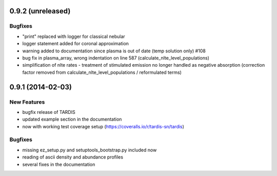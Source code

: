 0.9.2 (unreleased)
------------------

Bugfixes
^^^^^^^^

- "print" replaced with logger for classical nebular
- logger statement added for coronal approximation
- warning added to documentation since plasma is out of date (temp
  solution only) #108
- bug fix in plasma_array, wrong indentation on line 587
  (calculate_nlte_level_populations)
- simplification of nlte rates - treatment of stimulated emission no
  longer handled as negative absorption (correction factor removed
  from calculate_nlte_level_populations / reformulated terms)


0.9.1 (2014-02-03)
------------------

New Features
^^^^^^^^^^^^

- bugfix release of TARDIS
- updated example section in the documentation
- now with working test coverage setup (https://coveralls.io/r/tardis-sn/tardis)


Bugfixes
^^^^^^^^

- missing ez_setup.py and setuptools_bootstrap.py included now
- reading of ascii density and abundance profiles
- several fixes in the documentation


